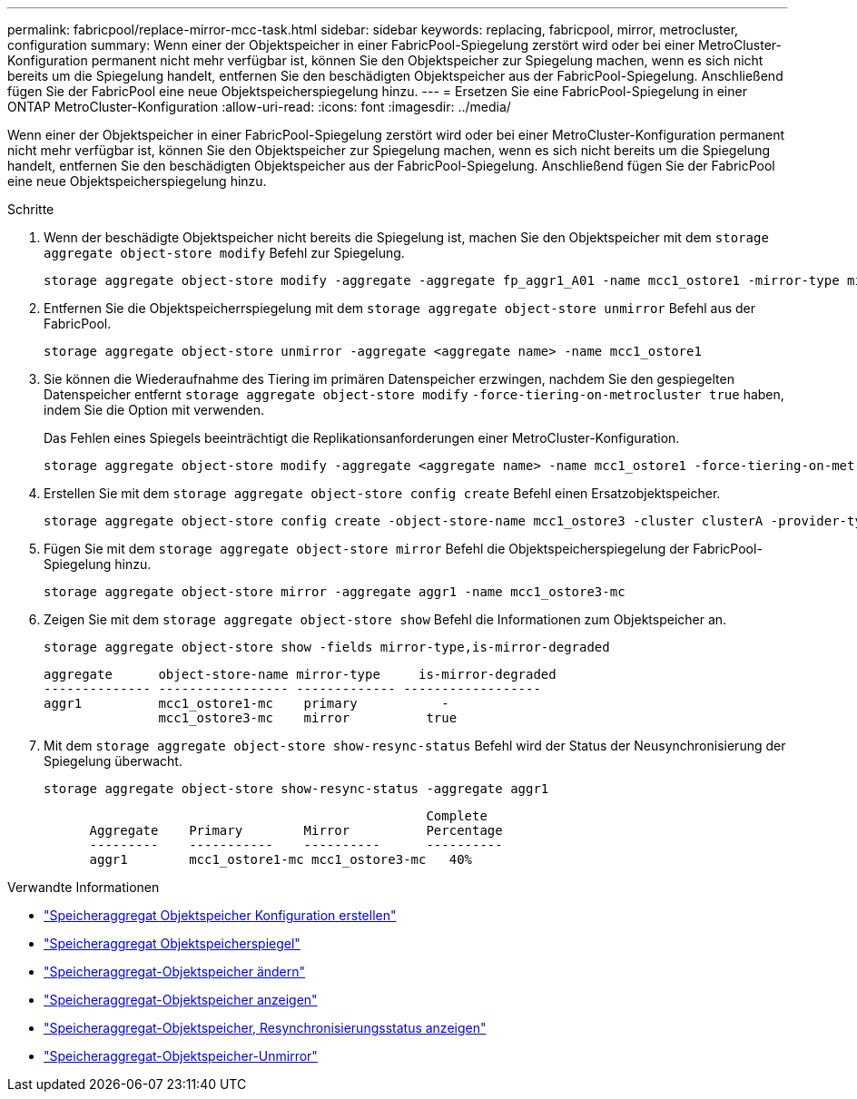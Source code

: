 ---
permalink: fabricpool/replace-mirror-mcc-task.html 
sidebar: sidebar 
keywords: replacing, fabricpool, mirror, metrocluster, configuration 
summary: Wenn einer der Objektspeicher in einer FabricPool-Spiegelung zerstört wird oder bei einer MetroCluster-Konfiguration permanent nicht mehr verfügbar ist, können Sie den Objektspeicher zur Spiegelung machen, wenn es sich nicht bereits um die Spiegelung handelt, entfernen Sie den beschädigten Objektspeicher aus der FabricPool-Spiegelung. Anschließend fügen Sie der FabricPool eine neue Objektspeicherspiegelung hinzu. 
---
= Ersetzen Sie eine FabricPool-Spiegelung in einer ONTAP MetroCluster-Konfiguration
:allow-uri-read: 
:icons: font
:imagesdir: ../media/


[role="lead"]
Wenn einer der Objektspeicher in einer FabricPool-Spiegelung zerstört wird oder bei einer MetroCluster-Konfiguration permanent nicht mehr verfügbar ist, können Sie den Objektspeicher zur Spiegelung machen, wenn es sich nicht bereits um die Spiegelung handelt, entfernen Sie den beschädigten Objektspeicher aus der FabricPool-Spiegelung. Anschließend fügen Sie der FabricPool eine neue Objektspeicherspiegelung hinzu.

.Schritte
. Wenn der beschädigte Objektspeicher nicht bereits die Spiegelung ist, machen Sie den Objektspeicher mit dem `storage aggregate object-store modify` Befehl zur Spiegelung.
+
[listing]
----
storage aggregate object-store modify -aggregate -aggregate fp_aggr1_A01 -name mcc1_ostore1 -mirror-type mirror
----
. Entfernen Sie die Objektspeicherrspiegelung mit dem `storage aggregate object-store unmirror` Befehl aus der FabricPool.
+
[listing]
----
storage aggregate object-store unmirror -aggregate <aggregate name> -name mcc1_ostore1
----
. Sie können die Wiederaufnahme des Tiering im primären Datenspeicher erzwingen, nachdem Sie den gespiegelten Datenspeicher entfernt `storage aggregate object-store modify` `-force-tiering-on-metrocluster true` haben, indem Sie die Option mit verwenden.
+
Das Fehlen eines Spiegels beeinträchtigt die Replikationsanforderungen einer MetroCluster-Konfiguration.

+
[listing]
----
storage aggregate object-store modify -aggregate <aggregate name> -name mcc1_ostore1 -force-tiering-on-metrocluster true
----
. Erstellen Sie mit dem `storage aggregate object-store config create` Befehl einen Ersatzobjektspeicher.
+
[listing]
----
storage aggregate object-store config create -object-store-name mcc1_ostore3 -cluster clusterA -provider-type SGWS -server <SGWS-server-1> -container-name <SGWS-bucket-1> -access-key <key> -secret-password <password> -encrypt <true|false> -provider <provider-type> -is-ssl-enabled <true|false> ipspace <IPSpace>
----
. Fügen Sie mit dem `storage aggregate object-store mirror` Befehl die Objektspeicherspiegelung der FabricPool-Spiegelung hinzu.
+
[listing]
----
storage aggregate object-store mirror -aggregate aggr1 -name mcc1_ostore3-mc
----
. Zeigen Sie mit dem `storage aggregate object-store show` Befehl die Informationen zum Objektspeicher an.
+
[listing]
----
storage aggregate object-store show -fields mirror-type,is-mirror-degraded
----
+
[listing]
----
aggregate      object-store-name mirror-type     is-mirror-degraded
-------------- ----------------- ------------- ------------------
aggr1          mcc1_ostore1-mc    primary           -
               mcc1_ostore3-mc    mirror          true
----
. Mit dem `storage aggregate object-store show-resync-status` Befehl wird der Status der Neusynchronisierung der Spiegelung überwacht.
+
[listing]
----
storage aggregate object-store show-resync-status -aggregate aggr1
----
+
[listing]
----
                                                  Complete
      Aggregate    Primary        Mirror          Percentage
      ---------    -----------    ----------      ----------
      aggr1        mcc1_ostore1-mc mcc1_ostore3-mc   40%
----


.Verwandte Informationen
* link:https://docs.netapp.com/us-en/ontap-cli/storage-aggregate-object-store-config-create.html["Speicheraggregat Objektspeicher Konfiguration erstellen"^]
* link:https://docs.netapp.com/us-en/ontap-cli/storage-aggregate-object-store-mirror.html["Speicheraggregat Objektspeicherspiegel"^]
* link:https://docs.netapp.com/us-en/ontap-cli/storage-aggregate-object-store-modify.html["Speicheraggregat-Objektspeicher ändern"^]
* link:https://docs.netapp.com/us-en/ontap-cli/storage-aggregate-object-store-show.html["Speicheraggregat-Objektspeicher anzeigen"^]
* link:https://docs.netapp.com/us-en/ontap-cli/storage-aggregate-object-store-show-resync-status.html["Speicheraggregat-Objektspeicher, Resynchronisierungsstatus anzeigen"^]
* link:https://docs.netapp.com/us-en/ontap-cli/storage-aggregate-object-store-unmirror.html["Speicheraggregat-Objektspeicher-Unmirror"^]


